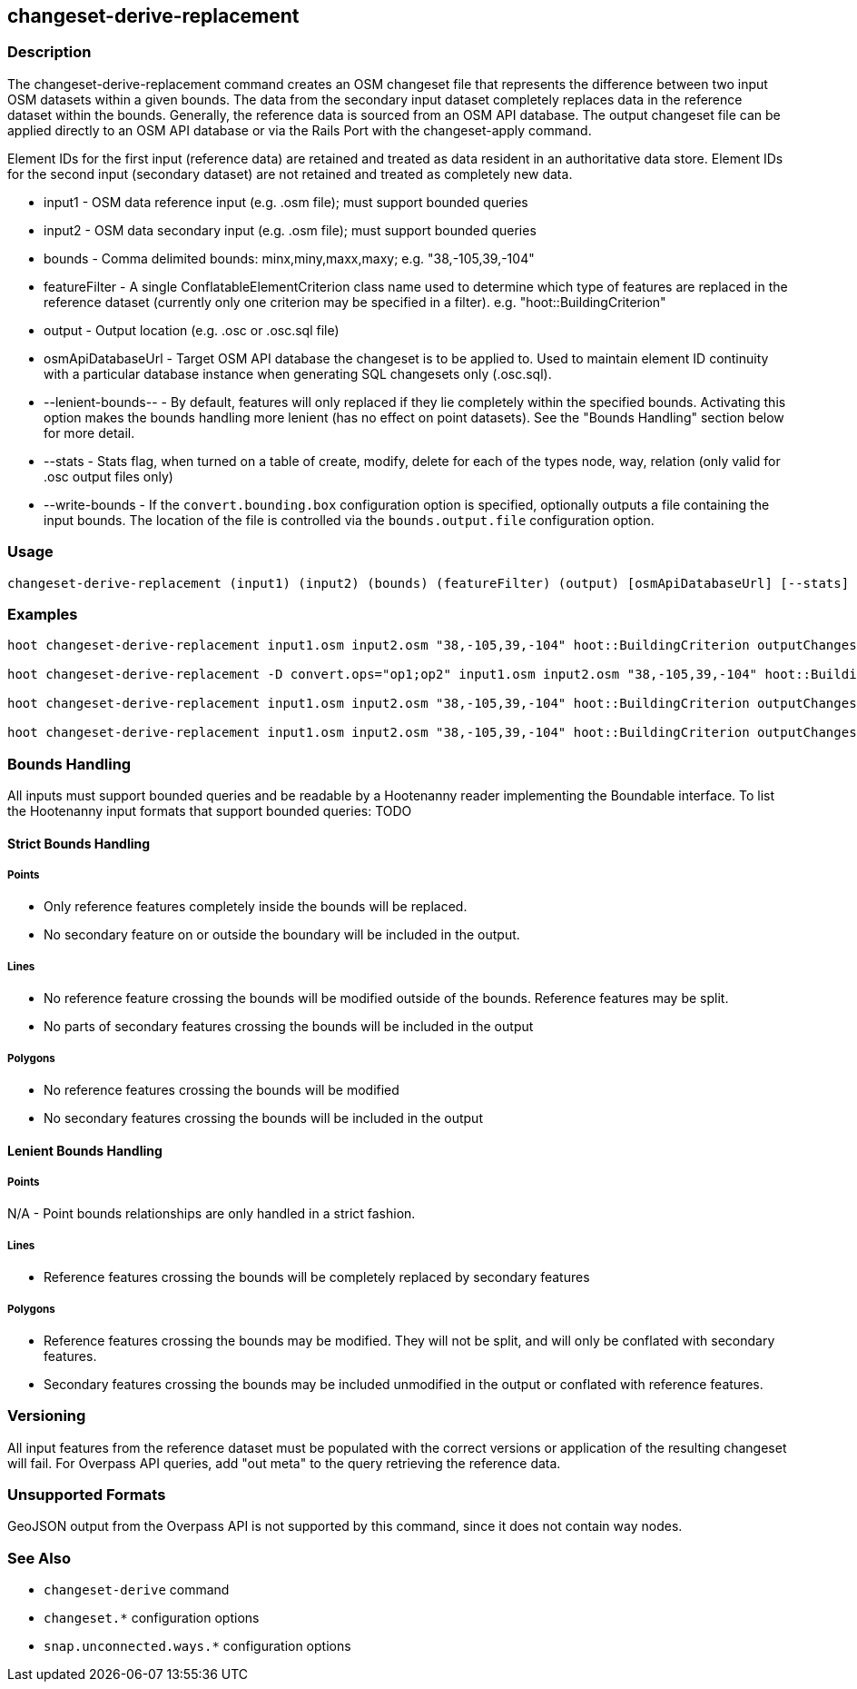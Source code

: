[[changeset-derive-replacement]]
== changeset-derive-replacement

=== Description

The +changeset-derive-replacement+ command creates an OSM changeset file that represents the difference between two input OSM datasets within a 
given bounds. The data from the secondary input dataset completely replaces data in the reference dataset within the bounds. Generally, the
reference data is sourced from an OSM API database. The output changeset file can be applied directly to an OSM API database or via the 
Rails Port with the +changeset-apply+ command.

Element IDs for the first input (reference data) are retained and treated as data resident in an authoritative data store. Element IDs for 
the second input (secondary dataset) are not retained and treated as completely new data. 

* +input1+             - OSM data reference input (e.g. .osm file); must support bounded queries
* +input2+             - OSM data secondary input (e.g. .osm file); must support bounded queries
* +bounds+             - Comma delimited bounds: minx,miny,maxx,maxy; e.g. "38,-105,39,-104"
* +featureFilter+      - A single ConflatableElementCriterion class name used to determine which type of features are replaced in the reference 
                         dataset (currently only one criterion may be specified in a filter). e.g. "hoot::BuildingCriterion"
* +output+             - Output location (e.g. .osc or .osc.sql file)
* +osmApiDatabaseUrl+  - Target OSM API database the changeset is to be applied to.  Used to maintain
                         element ID continuity with a particular database instance when generating SQL
                         changesets only (.osc.sql).
* +--lenient-bounds--+ - By default, features will only replaced if they lie completely within the specified bounds. Activating this option
                         makes the bounds handling more lenient (has no effect on point datasets). See the "Bounds Handling" section below 
                         for more detail.
* +--stats+            - Stats flag, when turned on a table of create, modify, delete for each of the types node, way, relation (only valid for 
                         .osc output files only)
* +--write-bounds+     - If the `convert.bounding.box` configuration option is specified, optionally outputs a file containing the input bounds.
                         The location of the file is controlled via the `bounds.output.file` configuration option.

=== Usage

--------------------------------------
changeset-derive-replacement (input1) (input2) (bounds) (featureFilter) (output) [osmApiDatabaseUrl] [--stats] [--write-bounds]
--------------------------------------

=== Examples

--------------------------------------
hoot changeset-derive-replacement input1.osm input2.osm "38,-105,39,-104" hoot::BuildingCriterion outputChangeset.osc 

hoot changeset-derive-replacement -D convert.ops="op1;op2" input1.osm input2.osm "38,-105,39,-104" hoot::BuildingCriterion outputChangeset.osc --lenient-bounds

hoot changeset-derive-replacement input1.osm input2.osm "38,-105,39,-104" hoot::BuildingCriterion outputChangeset.osc --stats

hoot changeset-derive-replacement input1.osm input2.osm "38,-105,39,-104" hoot::BuildingCriterion outputChangeset.osc.sql osmapidb://username:password@localhost:5432/osmApiDatabaseName
--------------------------------------

=== Bounds Handling

All inputs must support bounded queries and be readable by a Hootenanny reader implementing the Boundable interface. To list the Hootenanny input
formats that support bounded queries: TODO

==== Strict Bounds Handling

===== Points

- Only reference features completely inside the bounds will be replaced.
- No secondary feature on or outside the boundary will be included in the output.

===== Lines

* No reference feature crossing the bounds will be modified outside of the bounds. Reference features may be split.
* No parts of secondary features crossing the bounds will be included in the output

===== Polygons

* No reference features crossing the bounds will be modified
* No secondary features crossing the bounds will be included in the output

==== Lenient Bounds Handling

===== Points

N/A - Point bounds relationships are only handled in a strict fashion.

===== Lines

* Reference features crossing the bounds will be completely replaced by secondary features

===== Polygons

* Reference features crossing the bounds may be modified. They will not be split, and will only be conflated with secondary features.
* Secondary features crossing the bounds may be included unmodified in the output or conflated with reference features.

=== Versioning

All input features from the reference dataset must be populated with the correct versions or application of the resulting changeset will fail. 
For Overpass API queries, add "out meta" to the query retrieving the reference data.

=== Unsupported Formats

GeoJSON output from the Overpass API is not supported by this command, since it does not contain way nodes.

=== See Also

* `changeset-derive` command
* `changeset.*` configuration options
* `snap.unconnected.ways.*` configuration options
